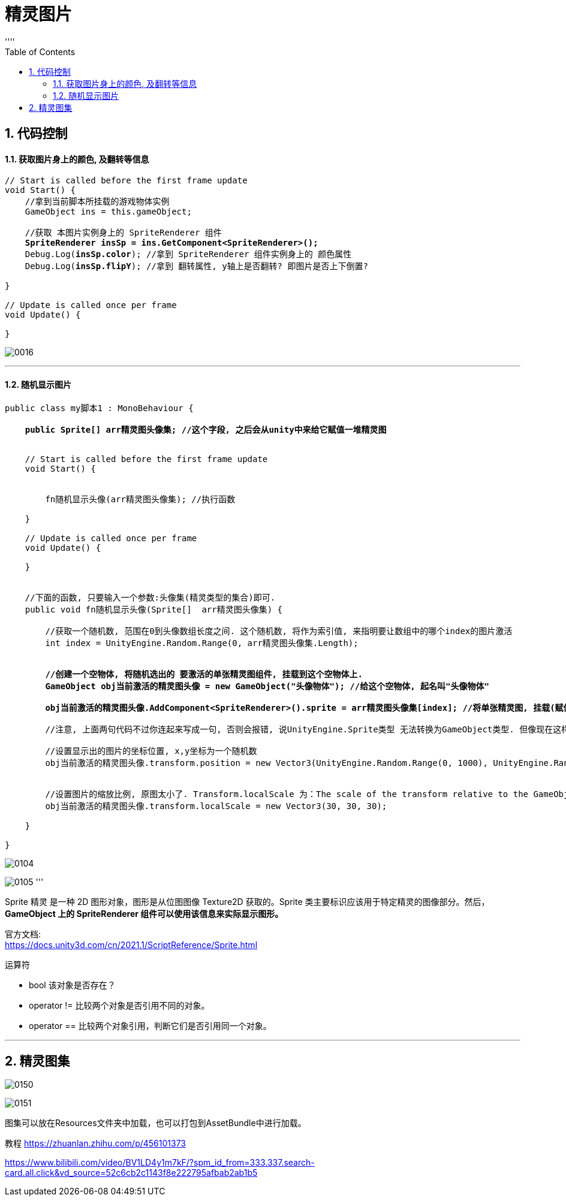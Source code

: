 
= 精灵图片
:sectnums:
:toclevels: 3
:toc: left
''''

== 代码控制


==== 获取图片身上的颜色, 及翻转等信息

[,subs=+quotes]
----
// Start is called before the first frame update
void Start() {
    //拿到当前脚本所挂载的游戏物体实例
    GameObject ins = this.gameObject;

    //获取 本图片实例身上的 SpriteRenderer 组件
    *SpriteRenderer insSp = ins.GetComponent<SpriteRenderer>();*
    Debug.Log(*insSp.color*); //拿到 SpriteRenderer 组件实例身上的 颜色属性
    Debug.Log(*insSp.flipY*); //拿到 翻转属性, y轴上是否翻转? 即图片是否上下倒置?

}

// Update is called once per frame
void Update() {

}
----

image:img/0016.png[,]

'''


==== 随机显示图片

[,subs=+quotes]
----
public class my脚本1 : MonoBehaviour {

    *public Sprite[] arr精灵图头像集; //这个字段, 之后会从unity中来给它赋值一堆精灵图*


    // Start is called before the first frame update
    void Start() {


        fn随机显示头像(arr精灵图头像集); //执行函数

    }

    // Update is called once per frame
    void Update() {

    }


    //下面的函数, 只要输入一个参数:头像集(精灵类型的集合)即可.
    public void fn随机显示头像(Sprite[]  arr精灵图头像集) {

        //获取一个随机数, 范围在0到头像数组长度之间. 这个随机数, 将作为索引值, 来指明要让数组中的哪个index的图片激活
        int index = UnityEngine.Random.Range(0, arr精灵图头像集.Length);


        **//创建一个空物体, 将随机选出的 要激活的单张精灵图组件, 挂载到这个空物体上. **
        *GameObject obj当前激活的精灵图头像 = new GameObject("头像物体"); //给这个空物体, 起名叫"头像物体"*

        *obj当前激活的精灵图头像.AddComponent<SpriteRenderer>().sprite = arr精灵图头像集[index]; //将单张精灵图, 挂载(赋值)到空物体的SpriteRenderer组件上的sprite字段中. 空物体就能显示出头像图片了.*

        //注意, 上面两句代码不过你连起来写成一句, 否则会报错, 说UnityEngine.Sprite类型 无法转换为GameObject类型. 但像现在这样分成两句写, 却没问题. 原因未知.

        //设置显示出的图片的坐标位置, x,y坐标为一个随机数
        obj当前激活的精灵图头像.transform.position = new Vector3(UnityEngine.Random.Range(0, 1000), UnityEngine.Random.Range(0, 500));


        //设置图片的缩放比例, 原图太小了. Transform.localScale 为：The scale of the transform relative to the GameObjects parent.转换相对于GameObjects父对象的比例
        obj当前激活的精灵图头像.transform.localScale = new Vector3(30, 30, 30);

    }

}
----

image:img/0104.png[,]

image:img/0105.png[,]
'''


Sprite 精灵 是一种 2D 图形对象，图形是从位图图像 Texture2D 获取的。Sprite 类主要标识应该用于特定精灵的图像部分。然后，*GameObject 上的 SpriteRenderer 组件可以使用该信息来实际显示图形。*


官方文档: +
https://docs.unity3d.com/cn/2021.1/ScriptReference/Sprite.html

运算符

- bool	该对象是否存在？
- operator !=	比较两个对象是否引用不同的对象。
- operator ==	比较两个对象引用，判断它们是否引用同一个对象。

'''


== 精灵图集

image:img/0150.png[,]

image:img/0151.png[,]

图集可以放在Resources文件夹中加载，也可以打包到AssetBundle中进行加载。

教程
https://zhuanlan.zhihu.com/p/456101373

https://www.bilibili.com/video/BV1LD4y1m7kF/?spm_id_from=333.337.search-card.all.click&vd_source=52c6cb2c1143f8e222795afbab2ab1b5

